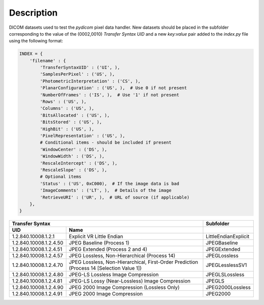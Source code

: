 Description
-----------

DICOM datasets used to test the *pydicom* pixel data handler. New datasets
should be placed in the subfolder corresponding to the value of the
(0002,0010) *Transfer Syntax UID* and a new `key:value` pair added to the
`index.py` file using the following format:

.. code-block:: python

    INDEX = {
        'filename' : {
            'TransferSyntaxUID' : ('UI', ),
            'SamplesPerPixel' : ('US', ),
            'PhotometricInterpretation' : ('CS', ),
            'PlanarConfiguration' : ('US', ),  # Use 0 if not present
            'NumberOfFrames' : ('IS', ),  # Use '1' if not present
            'Rows' : ('US', ),
            'Columns' : ('US', ),
            'BitsAllocated' : ('US', ),
            'BitsStored' : ('US', ),
            'HighBit' : ('US', ),
            'PixelRepresentation' : ('US', ),
            # Conditional items - should be included if present
            'WindowCenter' : ('DS', ),
            'WindowWidth' : ('DS', ),
            'RescaleIntercept' : ('DS', ),
            'RescaleSlope' : ('DS', ),
            # Optional items
            'Status' : ('US', 0xC000),  # If the image data is bad
            'ImageComments' : ('LT', ),  # Details of the image
            'RetrieveURI' : ('UR', ),  # URL of source (if applicable)
        },
    }


+--------------------------------------------------------------------------+----------------------+
| Transfer Syntax                                                          | Subfolder            |
+------------------------+-------------------------------------------------+----------------------+
| UID                    | Name                                            |                      |
+========================+=================================================+======================+
| 1.2.840.10008.1.2.1    | Explicit VR Little Endian                       | LittleEndianExplicit |
+------------------------+-------------------------------------------------+----------------------+
| 1.2.840.10008.1.2.4.50 | JPEG Baseline (Process 1)                       | JPEGBaseline         |
+------------------------+-------------------------------------------------+----------------------+
| 1.2.840.10008.1.2.4.51 | JPEG Extended (Process 2 and 4)                 | JPEGExtended         |
+------------------------+-------------------------------------------------+----------------------+
| 1.2.840.10008.1.2.4.57 | JPEG Lossless, Non-Hierarchical (Process 14)    | JPEGLossless         |
+------------------------+-------------------------------------------------+----------------------+
| 1.2.840.10008.1.2.4.70 | JPEG Lossless, Non-Hierarchical, First-Order    | JPEGLesslessSV1      |
|                        | Prediction (Process 14 [Selection Value 1])     |                      |
+------------------------+-------------------------------------------------+----------------------+
| 1.2.840.10008.1.2.4.80 | JPEG-LS Lossless Image Compression              | JPEGLSLossless       |
+------------------------+-------------------------------------------------+----------------------+
| 1.2.840.10008.1.2.4.81 | JPEG-LS Lossy (Near-Lossless) Image Compression | JPEGLS               |
+------------------------+-------------------------------------------------+----------------------+
| 1.2.840.10008.1.2.4.90 | JPEG 2000 Image Compression (Lossless Only)     | JPEG2000Lossless     |
+------------------------+-------------------------------------------------+----------------------+
| 1.2.840.10008.1.2.4.91 | JPEG 2000 Image Compression                     | JPEG2000             |
+------------------------+-------------------------------------------------+----------------------+
